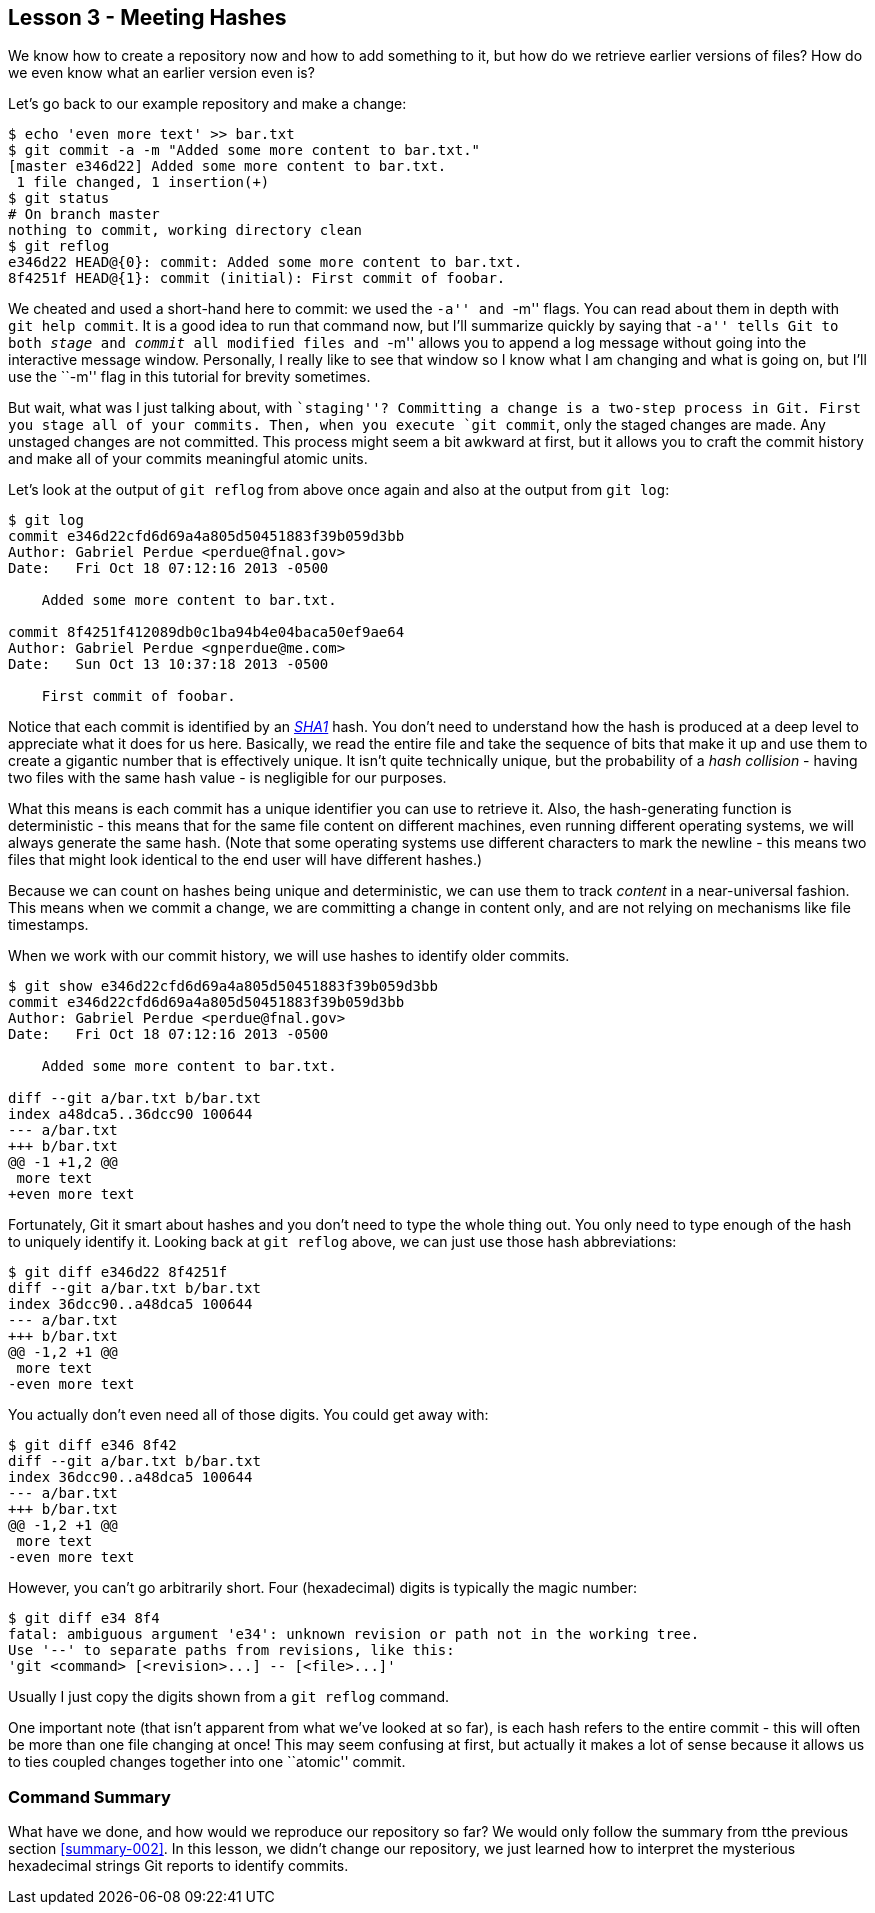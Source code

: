 
Lesson 3 - Meeting Hashes
-------------------------

We know how to create a repository now and how to add something to it, but how
do we retrieve earlier versions of files? How do we even know what an earlier 
version even is?

Let's go back to our example repository and make a change:

----------------
$ echo 'even more text' >> bar.txt
$ git commit -a -m "Added some more content to bar.txt."
[master e346d22] Added some more content to bar.txt.
 1 file changed, 1 insertion(+)
$ git status
# On branch master
nothing to commit, working directory clean
$ git reflog
e346d22 HEAD@{0}: commit: Added some more content to bar.txt.
8f4251f HEAD@{1}: commit (initial): First commit of foobar.
----------------

We cheated and used a short-hand here to commit: we used the ``-a'' and ``-m'' 
flags. You can read about them in depth with `git help commit`. It is a good idea
to run that command now, but I'll summarize quickly by saying that ``-a'' tells 
Git to both _stage_ and _commit_ all modified files and ``-m'' allows you to 
append a log message without going into the interactive message window. 
Personally, I really like to see that window so I know what I am changing and 
what is going on, but I'll use the ``-m'' flag in this tutorial for brevity 
sometimes.

But wait, what was I just talking about, with ``staging''? Committing a change
is a two-step process in Git. First you stage all of your commits. Then, when 
you execute `git commit`, only the staged changes are made. Any unstaged changes
are not committed. This process might seem a bit awkward at first, but it allows
you to craft the commit history and make all of your commits meaningful atomic
units.

Let's look at the output of `git reflog` from above once again and also at the 
output from `git log`:

----------------
$ git log
commit e346d22cfd6d69a4a805d50451883f39b059d3bb
Author: Gabriel Perdue <perdue@fnal.gov>
Date:   Fri Oct 18 07:12:16 2013 -0500

    Added some more content to bar.txt.

commit 8f4251f412089db0c1ba94b4e04baca50ef9ae64
Author: Gabriel Perdue <gnperdue@me.com>
Date:   Sun Oct 13 10:37:18 2013 -0500

    First commit of foobar.
----------------

Notice that each commit is identified by an 
http://en.wikipedia.org/wiki/SHA-1[_SHA1_] hash. You don't need to understand how
the hash is produced at a deep level to appreciate what it does for us here. 
Basically, we read the entire file and take the sequence of bits that make it up
and use them to create a gigantic number that is effectively unique. It isn't quite
technically unique, but the probability of a _hash collision_ - having two files
with the same hash value - is negligible for our purposes.

What this means is each commit has a unique identifier you can use to retrieve 
it. Also, the hash-generating function is deterministic - this means that for the
same file content on different machines, even running different operating systems,
we will always generate the same hash. (Note that some operating systems use 
different characters to mark the newline - this means two files that might look 
identical to the end user will have different hashes.)

Because we can count on hashes being unique and deterministic, we can use them 
to track _content_ in a near-universal fashion. This means when we commit a change,
we are committing a change in content only, and are not relying on mechanisms 
like file timestamps.

When we work with our commit history, we will use hashes to identify older commits.

----------------
$ git show e346d22cfd6d69a4a805d50451883f39b059d3bb
commit e346d22cfd6d69a4a805d50451883f39b059d3bb
Author: Gabriel Perdue <perdue@fnal.gov>
Date:   Fri Oct 18 07:12:16 2013 -0500

    Added some more content to bar.txt.

diff --git a/bar.txt b/bar.txt
index a48dca5..36dcc90 100644
--- a/bar.txt
+++ b/bar.txt
@@ -1 +1,2 @@
 more text
+even more text
----------------

Fortunately, Git it smart about hashes and you don't need to type the 
whole thing out. You only need to type enough of the hash to uniquely 
identify it. Looking back at `git reflog` above, we can just use those hash 
abbreviations:

----------------
$ git diff e346d22 8f4251f
diff --git a/bar.txt b/bar.txt
index 36dcc90..a48dca5 100644
--- a/bar.txt
+++ b/bar.txt
@@ -1,2 +1 @@
 more text
-even more text
----------------

You actually don't even need all of those digits. You could get away with:

----------------
$ git diff e346 8f42
diff --git a/bar.txt b/bar.txt
index 36dcc90..a48dca5 100644
--- a/bar.txt
+++ b/bar.txt
@@ -1,2 +1 @@
 more text
-even more text
----------------

However, you can't go arbitrarily short. Four (hexadecimal) digits is typically
the magic number:

----------------
$ git diff e34 8f4
fatal: ambiguous argument 'e34': unknown revision or path not in the working tree.
Use '--' to separate paths from revisions, like this:
'git <command> [<revision>...] -- [<file>...]'
----------------

Usually I just copy the digits shown from a `git reflog` command.

One important note (that isn't apparent from what we've looked at so far), is 
each hash refers to the entire commit - this will often be more than one file 
changing at once! This may seem confusing at first, but actually it makes a lot of
sense because it allows us to ties coupled changes together into one ``atomic'' 
commit.

// $ git rev-parse --verify HEAD
// e346d22cfd6d69a4a805d50451883f39b059d3bb
// $ git rev-parse --short HEAD
// e346d22
// $ git rev-list --max-count=1 HEAD
// e346d22cfd6d69a4a805d50451883f39b059d3bb
// $ git rev-list --max-count=2 HEAD
// e346d22cfd6d69a4a805d50451883f39b059d3bb
// 8f4251f412089db0c1ba94b4e04baca50ef9ae64

Command Summary
~~~~~~~~~~~~~~~
[[summary-003]]

What have we done, and how would we reproduce our repository so far?
We would only follow the summary from tthe previous section <<summary-002>>.
In this lesson, we didn't change our repository, we just learned how to 
interpret the mysterious hexadecimal strings Git reports to identify 
commits.
